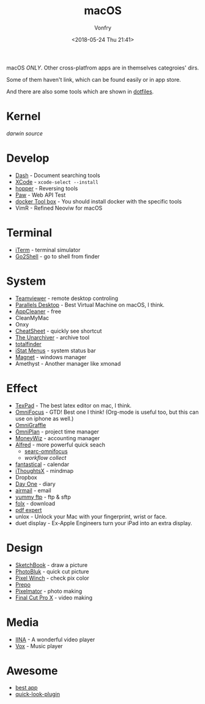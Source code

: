 #+TITLE: macOS
#+Date: <2018-05-24 Thu 21:41>
#+AUTHOR: Vonfry

macOS /ONLY/. Other cross-platfrom apps are in themselves categroies' dirs.

Some of them haven't link, which can be found easily or in app store.

And there are also some tools which are shown in [[https://github.com/VonFry/dotfiles/blob/master/setup/11macos.sh][dotfiles]].

* Kernel
  [[darwin-xnu][darwin source]]

* Develop
  - [[https://kapeli.com/dash][Dash]] - Document searching tools
  - [[https://developer.apple.com/cn/xcode/ide/][XCode]] - =xcode-select --install=
  - [[https://www.hopperapp.com/][hopper]] - Reversing tools
  - [[https://paw.cloud/][Paw]] - Web API Test
  - [[https://www.docker.com/][docker Tool box]] - You should install docker with the specific tools
  - VimR - Refined Neoviw for macOS

* Terminal
  - [[https://www.iterm2.com/][iTerm]] - terminal simulator
  - [[https://itunes.apple.com/cn/app/go2shell/id445770608][Go2Shell]] - go to shell from finder

* System
  - [[https://www.teamviewer.com/][Teamviewer]] - remote desktop controling
  - [[http://www.parallels.com][Parallels Desktop]] - Best Virtual Machine on macOS, I think.
  - [[https://freemacsoft.net/appcleaner/][AppCleaner]] - free
  - CleanMyMac
  - Onxy
  - [[https://www.mediaatelier.com/CheatSheet/][CheatSheet]] - quickly see shortcut
  - [[https://theunarchiver.com][The Unarchiver]] - archive tool
  - [[https://totalfinder.binaryage.com/][totalfinder]]
  - [[https://bjango.com/mac/istatmenus/][iStat Menus]] - system status bar
  - [[http://magnet.crowdcafe.com/][Magnet]] - windows manager
  - Amethyst - Another manager like xmonad

* Effect
  - [[https://www.texpad.com/][TexPad]] - The best latex editor on mac, I think.
  - [[https://www.omnigroup.com/omnifocus][OmniFocus]] - GTD! Best one I think! (Org-mode is useful too, but this can use on iphone as well.)
  - [[https://www.omnigroup.com/][OmniGraffle]]
  - [[https://www.omnigroup.com/][OmniPlan]] - project time manager
  - [[https://wiz.money/][MoneyWiz]] - accounting manager
  - [[https://www.alfredapp.com/][Alfred]] - more powerful quick seach
    - [[https://github.com/rhydlewis/search-omnifocus][searc-omnifocus]]
    - [[zenorocha / alfred-workflows%0A][workflow collect]]
  - [[https://flexibits.com/fantastical][fantastical]] - calendar
  - [[https://www.toketaware.com/ithoughts-osx/][iThoughtsX]] - mindmap
  - Dropbox
  - [[http://dayoneapp.com/][Day One]] - diary
  - [[http://airmailapp.com/][airmail]] - email
  - [[https://www.yummysoftware.com/][yummy ftp]] - ftp & sftp
  - [[https://itunes.apple.com/us/app/folx-go/id736584830][folx]] - download
  - [[https://pdfexpert.com/][pdf expert]]
  - unlox - Unlock your Mac with your fingerprint, wrist or face.
  - duet display - Ex-Apple Engineers turn your iPad into an extra display.

* Design
  - [[https://sketchbook.com/][SketchBook]] - draw a picture
  - [[https://photobulkeditor.com/][PhotoBluk]] - quick cut picture
  - [[https://itunes.apple.com/us/app/pixel-winch/id735066709][Pixel Winch]] - check pix color
  - [[https://itunes.apple.com/us/app/prepo/id476533227][Prepo]]
  - [[http://www.pixelmator.com/pro/][Pixelmator]] - photo making
  - [[https://www.apple.com/final-cut-pro/][Final Cut Pro X]] - video making

* Media
  - [[https://github.com/lhc70000/iina][IINA]] - A wonderful video player
  - [[https://vox.rocks/][Vox]] - Music player

* Awesome
  - [[https://github.com/hzlzh/Best-App][best app]]
  - [[https://github.com/sindresorhus/quick-look-plugins][quick-look-plugin]]
